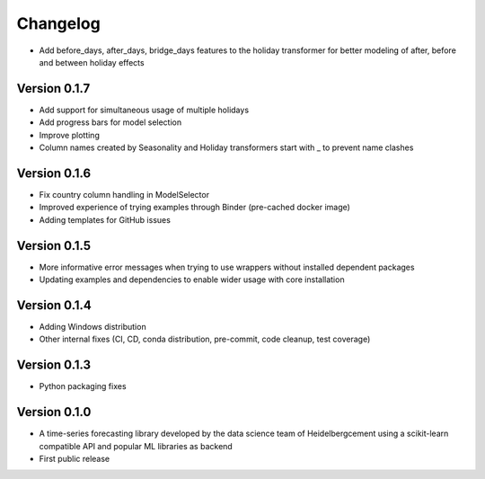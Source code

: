 =========
Changelog
=========

- Add before_days, after_days, bridge_days features to the holiday transformer for better modeling of after, before and between holiday effects

Version 0.1.7
=============

- Add support for simultaneous usage of multiple holidays
- Add progress bars for model selection
- Improve plotting
- Column names created by Seasonality and Holiday transformers start with _ to prevent name clashes

Version 0.1.6
=============

- Fix country column handling in ModelSelector
- Improved experience of trying examples through Binder (pre-cached docker image)
- Adding templates for GitHub issues

Version 0.1.5
=============

- More informative error messages when trying to use wrappers without installed dependent packages
- Updating examples and dependencies to enable wider usage with core installation

Version 0.1.4
=============

- Adding Windows distribution
- Other internal fixes (CI, CD, conda distribution, pre-commit, code cleanup, test coverage)

Version 0.1.3
=============

- Python packaging fixes

Version 0.1.0
=============

- A time-series forecasting library developed by the data science team of Heidelbergcement using a scikit-learn compatible API and popular ML libraries as backend
- First public release

